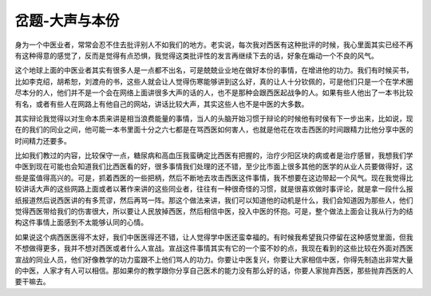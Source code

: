 岔题-大声与本份
=================

身为一个中医业者，常常会忍不住去批评别人不如我们的地方。老实说，每次我对西医有这种批评的时候，我心里面其实已经不再有这种得意的感觉了，反而是觉得有点恐惧，我觉得这类批评性的发言再继续下去的话，好象在煽动一个不良的风气。

这个地球上面的中医业者其实有很多人是一点都不出名，可是兢兢业业地在做好本份的事情，在增进他的功力。我们有时候买书，比如李克绍，胡希恕，刘渡舟的书，这些人就会让人觉得伤寒能够讲到这么好，真的让人十分钦佩的，可是他们只是一个在学术圈尽本分的人，他们并不是一个会在网络上面讲很多大声的话的人，也不是那种会跟西医起战争的人。如果有些人他出了一本书比较有名，或者有些人在网路上有他自己的网站，讲话比较大声，其实这些人也不是中医的大多数。

其实辩论我觉得以对生命本质来讲是相当浪费能量的事情，当人的头脑开始习惯于辩论的时候他有时侯有下一步出来，比如说，现在的我们的同业之间，他可能一本书里面十分之六七都是在骂西医如何害人，也就是他花在攻击西医的时间跟精力比他分享中医的时间精力还要多。
 
比如我们教过的内容，比较保守一点，糖尿病和高血压我蛮确定比西医有把握的，治疗少阳区块的病或者是治疗感冒，我想我们学中医到现在可能也会知道我们比西医看的好，很多事情我们处理的还不错，至少比市面上很多其他的医学的从业人员要做得好，这些是蛮值得高兴的。可是，抓着西医的一些把柄，然后不断地去攻击西医这件事情，我不想要在这边带起一个风气。现在我觉得比较讲话大声的这些网路上面或者以著作来讲的这些同业者，往往有一种很奇怪的习惯，就是很喜欢做时事评论，就是拿一段什么报纸报道然后说西医讲的有多荒谬，然后再骂一阵。那这个做法来讲，我们可以知道他的动机是什么，我们会知道因为那些人，他们觉得西医带给我们的伤害很大，所以要让人民放掉西医，然后相信中医，投入中医的怀抱。可是，整个做法上面会让我从行为的结构这件事情上面感到不太能够认同的心情。
 
如果说这个病西医医得不太好，我们中医医得还不错，让人觉得学中医还蛮幸福的。有时候我希望我只停留在这种感觉里面，但我不想做得更多，我并不想对西医或者什么人宣战。宣战这件事情其实有它的一个蛮不妙的点，我现在看到的这些比较在外面对西医宣战的同业人员，他们好像教学的功力蛮跟不上他们骂人的功力。你要让中医复兴，你要让大家相信中医，你得先制造出非常大量的中医，人家才有人可以相信。那如果你的教学跟你分享自己医术的能力没有那么好的话，你要人家抛弃西医，那些抛弃西医的人要干嘛去。
